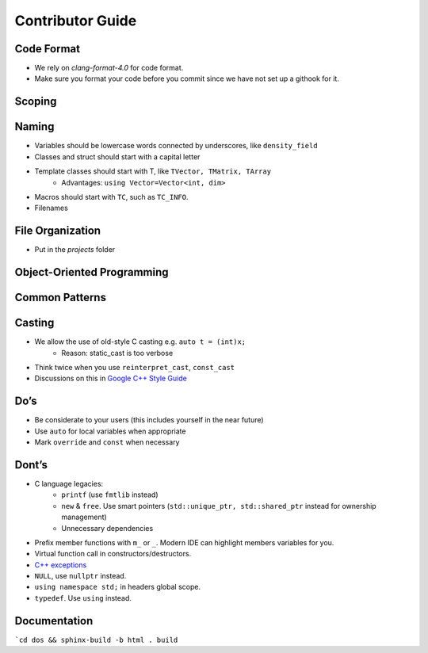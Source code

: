 Contributor Guide
===============================================

Code Format
--------------------------------------------------------------------------
- We rely on `clang-format-4.0` for code format.
- Make sure you format your code before you commit since we have not set up a githook for it.

Scoping
--------------------------------------------------------------------------


Naming
--------------------------------------------------------------------------
- Variables should be lowercase words connected by underscores, like ``density_field`` 
- Classes and struct should start with a capital letter  
- Template classes should start with T, like ``TVector, TMatrix, TArray``
   - Advantages: ``using Vector=Vector<int, dim>``

- Macros should start with ``TC``, such as ``TC_INFO``.  

- Filenames

File Organization
----------------------------------------------------------------------------
- Put in the `projects` folder


Object-Oriented Programming
-----------------------------------------------------------------------------

Common Patterns
-------------------------------------------------------------------------------


Casting
-------------------------------------------------------------------------------
- We allow the use of old-style C casting e.g. ``auto t = (int)x;``
    - Reason: static_cast is too verbose
- Think twice when you use ``reinterpret_cast``, ``const_cast``
- Discussions on this in `Google C++ Style Guide <https://google.github.io/styleguide/cppguide.html#Casting>`_


Do’s
-------------------------------------------------------------------------------
- Be considerate to your users (this includes yourself in the near future)
- Use ``auto`` for local variables when appropriate
- Mark ``override`` and ``const`` when necessary



Dont’s
--------------------------------------------------------------------------------
- C language legacies:
   -  ``printf`` (use ``fmtlib`` instead)
   -  ``new`` & ``free``. Use smart pointers (``std::unique_ptr, std::shared_ptr`` instead for ownership management)
   -  Unnecessary dependencies

- Prefix member functions with ``m_`` or ``_``. Modern IDE can highlight members variables for you.

- Virtual function call in constructors/destructors.

- `C++ exceptions <https://google.github.io/styleguide/cppguide.html#Exceptions>`_

- ``NULL``, use ``nullptr`` instead.
 
- ``using namespace std;`` in headers global scope.

- ``typedef``. Use ``using`` instead.

Documentation
-------------------------------------------------------------------------------
```cd dos && sphinx-build -b html . build``
